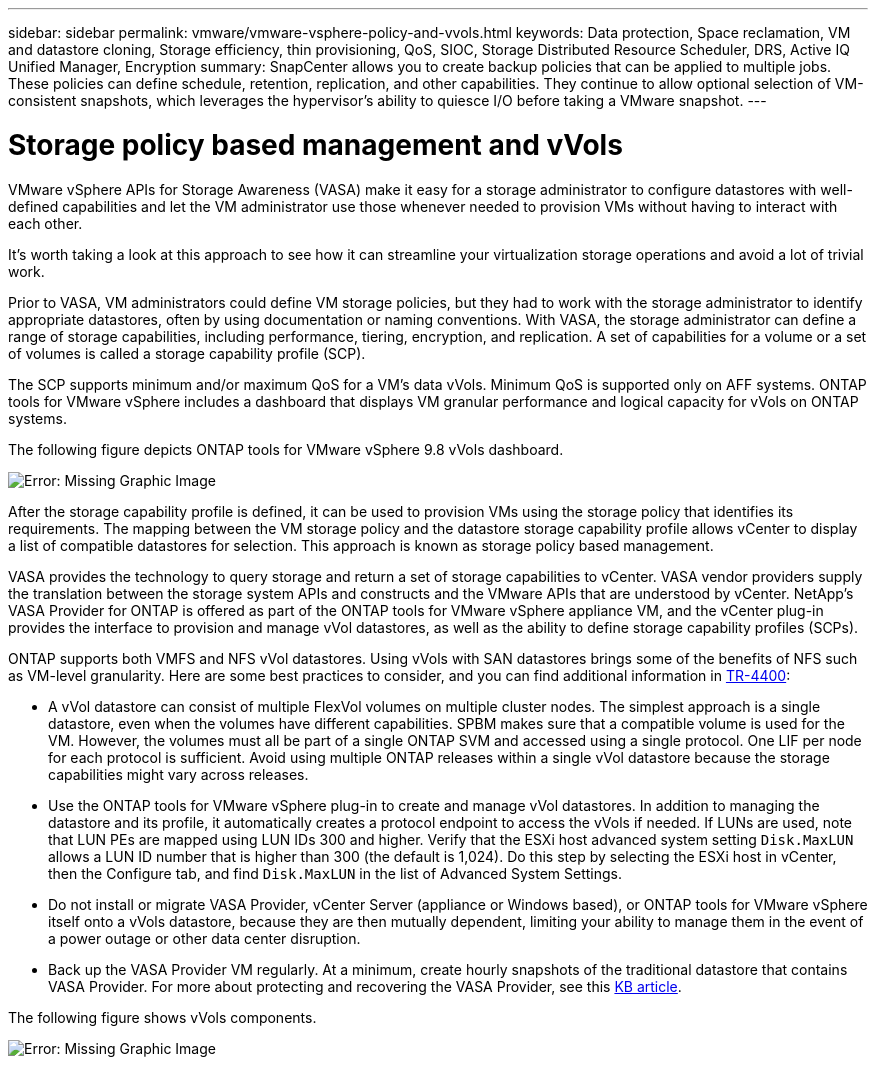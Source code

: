 ---
sidebar: sidebar
permalink: vmware/vmware-vsphere-policy-and-vvols.html
keywords: Data protection, Space reclamation, VM and datastore cloning, Storage efficiency, thin provisioning, QoS, SIOC, Storage Distributed Resource Scheduler, DRS, Active IQ Unified Manager, Encryption
summary: SnapCenter allows you to create backup policies that can be applied to multiple jobs. These policies can define schedule, retention, replication, and other capabilities. They continue to allow optional selection of VM-consistent snapshots, which leverages the hypervisor's ability to quiesce I/O before taking a VMware snapshot.
---

= Storage policy based management and vVols
:hardbreaks:
:nofooter:
:icons: font
:linkattrs:
:imagesdir: ../media/
//
// This file was created with NDAC Version 2.0 (August 17, 2020)
//
// 2021-02-16 10:32:05.253630
//

[.lead]
VMware vSphere APIs for Storage Awareness (VASA) make it easy for a storage administrator to configure datastores with well-defined capabilities and let the VM administrator use those whenever needed to provision VMs without having to interact with each other. 

It's worth taking a look at this approach to see how it can streamline your virtualization storage operations and avoid a lot of trivial work.

Prior to VASA, VM administrators could define VM storage policies, but they had to work with the storage administrator to identify appropriate datastores, often by using documentation or naming conventions. With VASA, the storage administrator can define a range of storage capabilities, including performance, tiering, encryption, and replication. A set of capabilities for a volume or a set of volumes is called a storage capability profile (SCP).

The SCP supports minimum and/or maximum QoS for a VM's data vVols. Minimum QoS is supported only on AFF systems. ONTAP tools for VMware vSphere includes a dashboard that displays VM granular performance and logical capacity for vVols on ONTAP systems.

The following figure depicts ONTAP tools for VMware vSphere 9.8 vVols dashboard.

image:vsphere_ontap_image7.png[Error: Missing Graphic Image]

After the storage capability profile is defined, it can be used to provision VMs using the storage policy that identifies its requirements. The mapping between the VM storage policy and the datastore storage capability profile allows vCenter to display a list of compatible datastores for selection. This approach is known as storage policy based management.

VASA provides the technology to query storage and return a set of storage capabilities to vCenter. VASA vendor providers supply the translation between the storage system APIs and constructs and the VMware APIs that are understood by vCenter. NetApp's VASA Provider for ONTAP is offered as part of the ONTAP tools for VMware vSphere appliance VM, and the vCenter plug-in provides the interface to provision and manage vVol datastores, as well as the ability to define storage capability profiles (SCPs).

ONTAP supports both VMFS and NFS vVol datastores. Using vVols with SAN datastores brings some of the benefits of NFS such as VM-level granularity. Here are some best practices to consider, and you can find additional information in http://www.netapp.com/us/media/tr-4400.pdf[TR-4400^]:

* A vVol datastore can consist of multiple FlexVol volumes on multiple cluster nodes. The simplest approach is a single datastore, even when the volumes have different capabilities. SPBM makes sure that a compatible volume is used for the VM. However, the volumes must all be part of a single ONTAP SVM and accessed using a single protocol. One LIF per node for each protocol is sufficient. Avoid using multiple ONTAP releases within a single vVol datastore because the storage capabilities might vary across releases.
* Use the ONTAP tools for VMware vSphere plug-in to create and manage vVol datastores. In addition to managing the datastore and its profile, it automatically creates a protocol endpoint to access the vVols if needed. If LUNs are used, note that LUN PEs are mapped using LUN IDs 300 and higher. Verify that the ESXi host advanced system setting `Disk.MaxLUN` allows a LUN ID number that is higher than 300 (the default is 1,024). Do this step by selecting the ESXi host in vCenter, then the Configure tab, and find `Disk.MaxLUN` in the list of Advanced System Settings.
* Do not install or migrate VASA Provider, vCenter Server (appliance or Windows based), or ONTAP tools for VMware vSphere itself onto a vVols datastore, because they are then mutually dependent, limiting your ability to manage them in the event of a power outage or other data center disruption.
* Back up the VASA Provider VM regularly. At a minimum, create hourly snapshots of the traditional datastore that contains VASA Provider. For more about protecting and recovering the VASA Provider, see this https://kb.netapp.com/Advice_and_Troubleshooting/Data_Storage_Software/Virtual_Storage_Console_for_VMware_vSphere/Virtual_volumes%3A_Protecting_and_Recovering_the_NetApp_VASA_Provider[KB article^].

The following figure shows vVols components.

image:vsphere_ontap_image8.png[Error: Missing Graphic Image]

